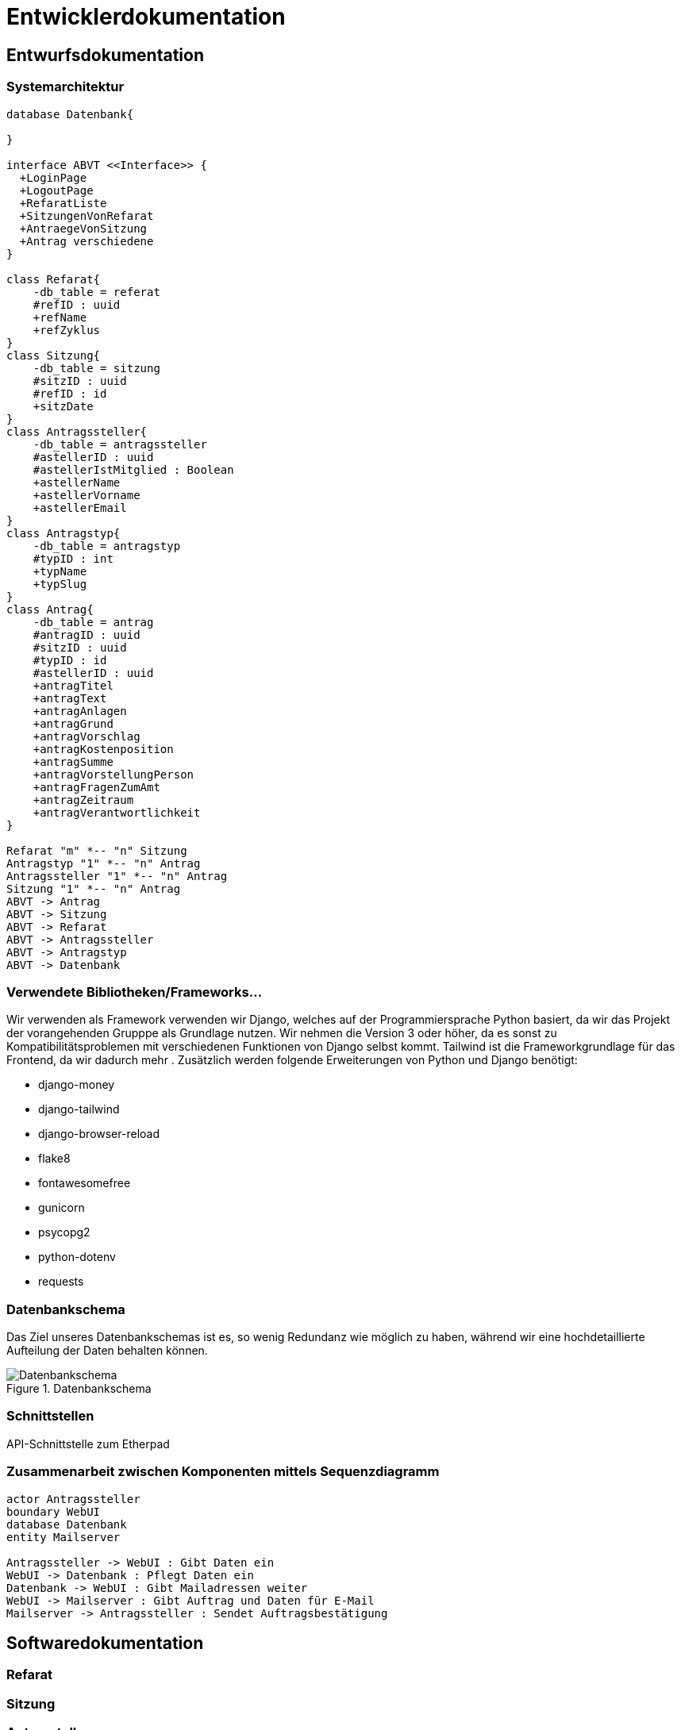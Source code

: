 :imagesdir: images

= Entwicklerdokumentation

== Entwurfsdokumentation

=== Systemarchitektur
// r logisch und ggf. physisch, z.B. mittels Paket- / Komponenten- / Klassen- / Verteilungsdiagramm
[plantuml, "{diagramsdir}/klassendiagramm", svg]
....
database Datenbank{

}

interface ABVT <<Interface>> {
  +LoginPage
  +LogoutPage
  +RefaratListe
  +SitzungenVonRefarat
  +AntraegeVonSitzung
  +Antrag verschiedene
}

class Refarat{
    -db_table = referat
    #refID : uuid
    +refName
    +refZyklus
}
class Sitzung{
    -db_table = sitzung
    #sitzID : uuid
    #refID : id
    +sitzDate
}
class Antragssteller{
    -db_table = antragssteller
    #astellerID : uuid
    #astellerIstMitglied : Boolean
    +astellerName
    +astellerVorname
    +astellerEmail
}
class Antragstyp{
    -db_table = antragstyp
    #typID : int
    +typName
    +typSlug
}
class Antrag{
    -db_table = antrag
    #antragID : uuid
    #sitzID : uuid
    #typID : id
    #astellerID : uuid
    +antragTitel
    +antragText
    +antragAnlagen
    +antragGrund
    +antragVorschlag
    +antragKostenposition
    +antragSumme
    +antragVorstellungPerson
    +antragFragenZumAmt
    +antragZeitraum
    +antragVerantwortlichkeit
}

Refarat "m" *-- "n" Sitzung
Antragstyp "1" *-- "n" Antrag
Antragssteller "1" *-- "n" Antrag
Sitzung "1" *-- "n" Antrag
ABVT -> Antrag
ABVT -> Sitzung
ABVT -> Refarat
ABVT -> Antragssteller
ABVT -> Antragstyp
ABVT -> Datenbank


....

=== Verwendete Bibliotheken/Frameworks...

Wir verwenden als Framework verwenden wir Django, welches auf der Programmiersprache Python basiert, da wir das Projekt der vorangehenden Grupppe als Grundlage nutzen. Wir nehmen die Version 3 oder höher, da es sonst zu Kompatibilitätsproblemen mit verschiedenen Funktionen von Django selbst kommt. Tailwind ist die Frameworkgrundlage für das Frontend, da wir dadurch mehr . Zusätzlich werden folgende Erweiterungen von Python und Django benötigt:

* django-money
* django-tailwind
* django-browser-reload
* flake8
* fontawesomefree
* gunicorn
* psycopg2
* python-dotenv
* requests

=== Datenbankschema

Das Ziel unseres Datenbankschemas ist es, so wenig Redundanz wie möglich zu haben, während wir eine hochdetaillierte Aufteilung der Daten behalten können.

image::Datenbankschema.png[title="Datenbankschema"]
=== Schnittstellen

API-Schnittstelle zum Etherpad

=== Zusammenarbeit zwischen Komponenten mittels Sequenzdiagramm

[plantuml, "{diagramsdir}/sequenzdiagramm_antragsteller", svg]
....
actor Antragssteller
boundary WebUI
database Datenbank
entity Mailserver

Antragssteller -> WebUI : Gibt Daten ein
WebUI -> Datenbank : Pflegt Daten ein
Datenbank -> WebUI : Gibt Mailadressen weiter
WebUI -> Mailserver : Gibt Auftrag und Daten für E-Mail
Mailserver -> Antragssteller : Sendet Auftragsbestätigung



....

== Softwaredokumentation
// Namen und Beschreibung aller Klassen
// Namen, Kurzbeschreibung sowie Parameter aller

=== Refarat


=== Sitzung


=== Antragsteller


=== Beschluss


=== Antragstyp


=== Antrag


=== Anlage

